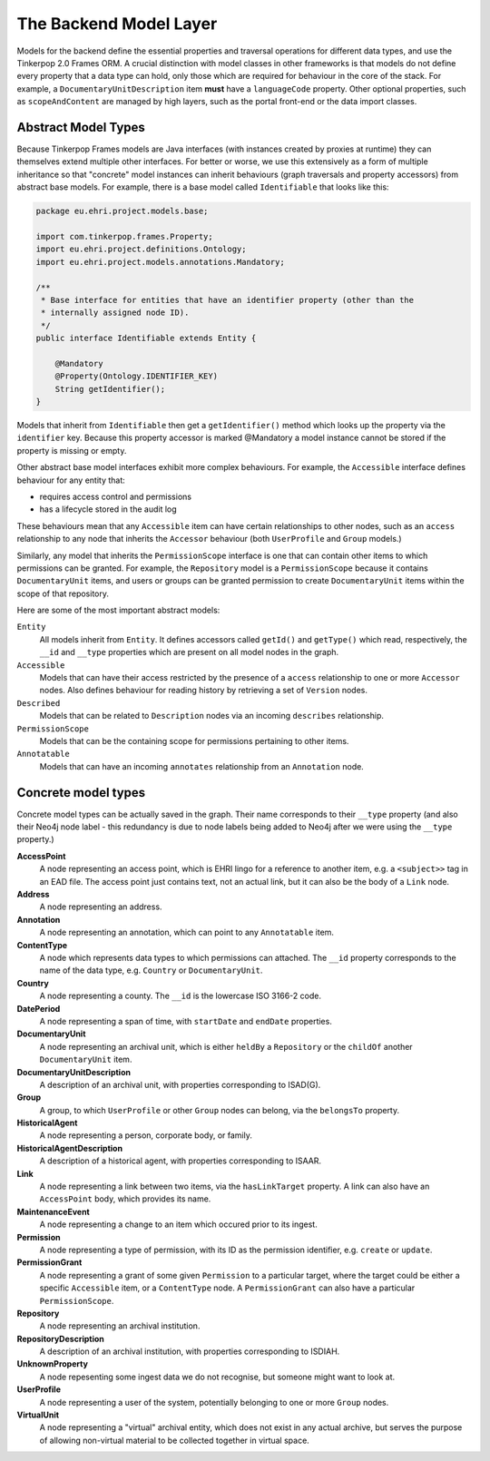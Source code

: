 The Backend Model Layer
=======================

Models for the backend define the essential properties and traversal operations for different data types, and use the
Tinkerpop 2.0 Frames ORM. A crucial distinction with model classes in other frameworks is that models do not define
every property that a data type can hold, only those which are required for behaviour in the core of the stack. For
example, a ``DocumentaryUnitDescription`` item **must** have a ``languageCode`` property. Other optional properties, 
such as ``scopeAndContent`` are managed by high layers, such as the portal front-end or the data import classes.

Abstract Model Types
--------------------

Because Tinkerpop Frames models are Java interfaces (with instances created by proxies at runtime) they can themselves
extend multiple other interfaces. For better or worse, we use this extensively as a form of multiple inheritance so 
that "concrete" model instances can inherit behaviours (graph traversals and property accessors) from abstract base models. 
For example, there is a base model called ``Identifiable`` that looks like this:

.. code-block:: java

  package eu.ehri.project.models.base;
  
  import com.tinkerpop.frames.Property;
  import eu.ehri.project.definitions.Ontology;
  import eu.ehri.project.models.annotations.Mandatory;
  
  /**
   * Base interface for entities that have an identifier property (other than the
   * internally assigned node ID).
   */
  public interface Identifiable extends Entity {
  
      @Mandatory
      @Property(Ontology.IDENTIFIER_KEY)
      String getIdentifier();
  }


Models that inherit from ``Identifiable`` then get a ``getIdentifier()`` method which looks up the property via the
``identifier`` key. Because this property accessor is marked @Mandatory a model instance cannot be stored if the
property is missing or empty.

Other abstract base model interfaces exhibit more complex behaviours. For example, the ``Accessible`` interface defines
behaviour for any entity that:

- requires access control and permissions
- has a lifecycle stored in the audit log

These behaviours mean that any ``Accessible`` item can have certain relationships to other nodes, such as an ``access``
relationship to any node that inherits the ``Accessor`` behaviour (both ``UserProfile`` and ``Group`` models.)

Similarly, any model that inherits the ``PermissionScope`` interface is one that can contain other items to which
permissions can be granted. For example, the ``Repository`` model is a ``PermissionScope`` because it contains
``DocumentaryUnit`` items, and users or groups can be granted permission to create ``DocumentaryUnit`` items within the
scope of that repository.

Here are some of the most important abstract models:

``Entity``
  All models inherit from ``Entity``. It defines accessors called ``getId()`` and ``getType()`` which read,
  respectively, the ``__id`` and ``__type`` properties which are present on all model nodes in the graph.

``Accessible``
  Models that can have their access restricted by the presence of a ``access`` relationship to one or more ``Accessor``
  nodes. Also defines behaviour for reading history by retrieving a set of ``Version`` nodes.

``Described``
  Models that can be related to ``Description`` nodes via an incoming ``describes`` relationship.

``PermissionScope``
  Models that can be the containing scope for permissions pertaining to other items.

``Annotatable``
  Models that can have an incoming ``annotates`` relationship from an ``Annotation`` node.

Concrete model types
--------------------

Concrete model types can be actually saved in the graph. Their name corresponds to their ``__type`` property (and also
their Neo4j node label - this redundancy is due to node labels being added to Neo4j after we were using the ``__type``
property.)

**AccessPoint**
  A node representing an access point, which is EHRI lingo for a reference to another item, e.g. a ``<subject>>`` tag in
  an EAD file. The access point just contains text, not an actual link, but it can also be the body of a ``Link`` node.

**Address**
  A node representing an address.

**Annotation**
  A node representing an annotation, which can point to any ``Annotatable`` item.

**ContentType**
  A node which represents data types to which permissions can attached. The ``__id`` property corresponds to the name of
  the data type, e.g. ``Country`` or ``DocumentaryUnit``.

**Country**
  A node representing a county. The ``__id`` is the lowercase ISO 3166-2 code.

**DatePeriod**
  A node representing a span of time, with ``startDate`` and ``endDate`` properties.

**DocumentaryUnit**
  A node representing an archival unit, which is either ``heldBy`` a ``Repository`` or the ``childOf`` another 
  ``DocumentaryUnit`` item.

**DocumentaryUnitDescription**
  A description of an archival unit, with properties corresponding to ISAD(G).

**Group**
  A group, to which ``UserProfile`` or other ``Group`` nodes can belong, via the ``belongsTo`` property.

**HistoricalAgent**
  A node representing a person, corporate body, or family.

**HistoricalAgentDescription**
  A description of a historical agent, with properties corresponding to ISAAR.

**Link**
  A node representing a link between two items, via the ``hasLinkTarget`` property. A link can also have an
  ``AccessPoint`` body, which provides its name.

**MaintenanceEvent**
  A node representing a change to an item which occured prior to its ingest.

**Permission**
  A node representing a type of permission, with its ID as the permission identifier, e.g. ``create`` or ``update``.

**PermissionGrant**
  A node representing a grant of some given ``Permission`` to a particular target, where the target could be either a
  specific ``Accessible`` item, or a ``ContentType`` node. A ``PermissionGrant`` can also have a particular
  ``PermissionScope``.

**Repository**
  A node representing an archival institution.

**RepositoryDescription**
  A description of an archival institution, with properties corresponding to ISDIAH.

**UnknownProperty**
  A node repesenting some ingest data we do not recognise, but someone might want to look at.

**UserProfile**
  A node representing a user of the system, potentially belonging to one or more ``Group`` nodes.

**VirtualUnit**
  A node representing a "virtual" archival entity, which does not exist in any actual archive, but serves the purpose of
  allowing non-virtual material to be collected together in virtual space.


